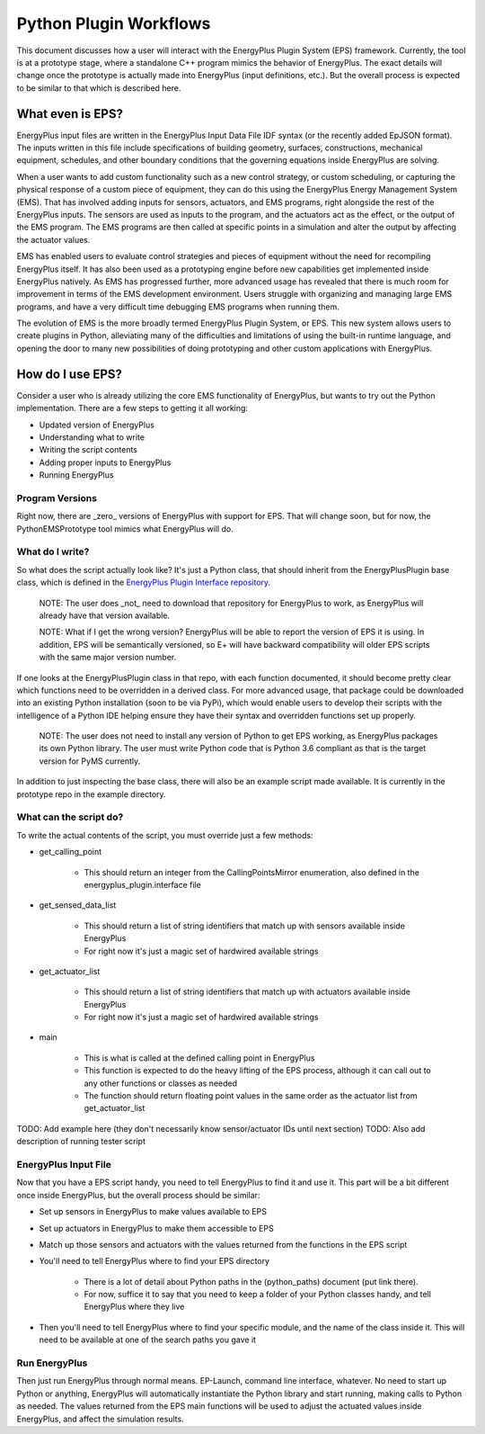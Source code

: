 Python Plugin Workflows
=======================

This document discusses how a user will interact with the EnergyPlus Plugin System (EPS) framework.
Currently, the tool is at a prototype stage, where a standalone C++ program mimics the behavior of EnergyPlus.
The exact details will change once the prototype is actually made into EnergyPlus (input definitions, etc.).
But the overall process is expected to be similar to that which is described here.

What even is EPS?
-----------------

EnergyPlus input files are written in the EnergyPlus Input Data File IDF syntax (or the recently added EpJSON format).
The inputs written in this file include specifications of building geometry, surfaces, constructions, mechanical
equipment, schedules, and other boundary conditions that the governing equations inside EnergyPlus are solving.

When a user wants to add custom functionality such as a new control strategy, or custom scheduling, or capturing the
physical response of a custom piece of equipment, they can do this using the EnergyPlus Energy Management System (EMS).
That has involved adding inputs for sensors, actuators, and EMS programs, right alongside the rest of the EnergyPlus inputs.
The sensors are used as inputs to the program, and the actuators act as the effect, or the output of the EMS program.
The EMS programs are then called at specific points in a simulation and alter the output by affecting the actuator values.

EMS has enabled users to evaluate control strategies and pieces of equipment without the need for recompiling EnergyPlus itself.
It has also been used as a prototyping engine before new capabilities get implemented inside EnergyPlus natively.
As EMS has progressed further, more advanced usage has revealed that there is much room for improvement in terms of the EMS development environment.
Users struggle with organizing and managing large EMS programs, and have a very difficult time debugging EMS programs when running them.

The evolution of EMS is the more broadly termed EnergyPlus Plugin System, or EPS.  This new system allows users to
create plugins in Python, alleviating many of the difficulties and limitations of using the built-in runtime language,
and opening the door to many new possibilities of doing prototyping and other custom applications with EnergyPlus.

How do I use EPS?
-----------------

Consider a user who is already utilizing the core EMS functionality of EnergyPlus, but wants to try out the Python implementation.
There are a few steps to getting it all working:

- Updated version of EnergyPlus
- Understanding what to write
- Writing the script contents
- Adding proper inputs to EnergyPlus
- Running EnergyPlus

Program Versions
++++++++++++++++

Right now, there are _zero_ versions of EnergyPlus with support for EPS.
That will change soon, but for now, the PythonEMSPrototype tool mimics what EnergyPlus will do.

What do I write?
++++++++++++++++

So what does the script actually look like?
It's just a Python class, that should inherit from the EnergyPlusPlugin base class, which is defined in the `EnergyPlus Plugin Interface repository <https://github.com/Myoldmopar/EnergyPlusPluginInterface>`_.

   NOTE: The user does _not_ need to download that repository for EnergyPlus to work, as EnergyPlus will already have that version available.

   NOTE: What if I get the wrong version?  EnergyPlus will be able to report the version of EPS it is using.
   In addition, EPS will be semantically versioned, so E+ will have backward compatibility will older EPS scripts with the same major version number.

If one looks at the EnergyPlusPlugin class in that repo, with each function documented, it should become pretty clear which functions need to be overridden in a derived class.
For more advanced usage, that package could be downloaded into an existing Python installation (soon to be via PyPi), which would enable
users to develop their scripts with the intelligence of a Python IDE helping ensure they have their syntax and overridden functions set up properly.

   NOTE: The user does not need to install any version of Python to get EPS working, as EnergyPlus packages its own Python library.
   The user must write Python code that is Python 3.6 compliant as that is the target version for PyMS currently.

In addition to just inspecting the base class, there will also be an example script made available.
It is currently in the prototype repo in the example directory.

What can the script do?
+++++++++++++++++++++++

To write the actual contents of the script, you must override just a few methods:

- get_calling_point

    - This should return an integer from the CallingPointsMirror enumeration, also defined in the energyplus_plugin.interface file

- get_sensed_data_list

    - This should return a list of string identifiers that match up with sensors available inside EnergyPlus
    - For right now it's just a magic set of hardwired available strings

- get_actuator_list

    - This should return a list of string identifiers that match up with actuators available inside EnergyPlus
    - For right now it's just a magic set of hardwired available strings

- main

    - This is what is called at the defined calling point in EnergyPlus
    - This function is expected to do the heavy lifting of the EPS process, although it can call out to any other functions or classes as needed
    - The function should return floating point values in the same order as the actuator list from get_actuator_list

TODO: Add example here (they don't necessarily know sensor/actuator IDs until next section)
TODO: Also add description of running tester script

EnergyPlus Input File
+++++++++++++++++++++

Now that you have a EPS script handy, you need to tell EnergyPlus to find it and use it.
This part will be a bit different once inside EnergyPlus, but the overall process should be similar:

- Set up sensors in EnergyPlus to make values available to EPS
- Set up actuators in EnergyPlus to make them accessible to EPS
- Match up those sensors and actuators with the values returned from the functions in the EPS script
- You'll need to tell EnergyPlus where to find your EPS directory

    - There is a lot of detail about Python paths in the (python_paths) document (put link there).
    - For now, suffice it to say that you need to keep a folder of your Python classes handy, and tell EnergyPlus where they live

- Then you'll need to tell EnergyPlus where to find your specific module, and the name of the class inside it.
  This will need to be available at one of the search paths you gave it

Run EnergyPlus
++++++++++++++

Then just run EnergyPlus through normal means.  EP-Launch, command line interface, whatever.
No need to start up Python or anything, EnergyPlus will automatically instantiate the Python library and start running, making calls to Python as needed.
The values returned from the EPS main functions will be used to adjust the actuated values inside EnergyPlus, and affect the simulation results.
